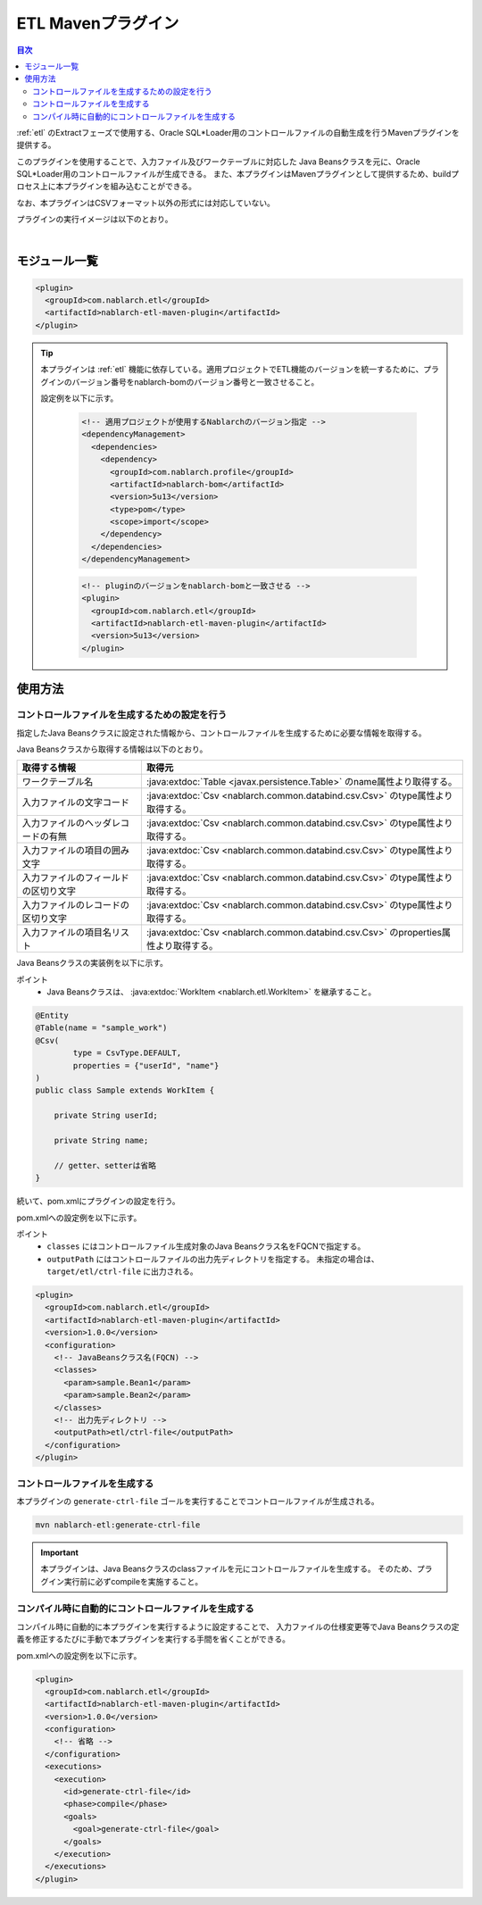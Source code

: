 .. _etl_maven_plugin:

ETL Mavenプラグイン
====================================================================================================

.. contents:: 目次
  :depth: 3
  :local:

:ref:`etl` のExtractフェーズで使用する、Oracle SQL*Loader用のコントロールファイルの自動生成を行うMavenプラグインを提供する。

このプラグインを使用することで、入力ファイル及びワークテーブルに対応した
Java Beansクラスを元に、Oracle SQL*Loader用のコントロールファイルが生成できる。
また、本プラグインはMavenプラグインとして提供するため、buildプロセス上に本プラグインを組み込むことができる。

なお、本プラグインはCSVフォーマット以外の形式には対応していない。

プラグインの実行イメージは以下のとおり。

.. image:: images/etl_maven_plugin.png
  :scale: 80

|

モジュール一覧
---------------------------------------------------------------------
.. code-block:: xml

  <plugin>
    <groupId>com.nablarch.etl</groupId>
    <artifactId>nablarch-etl-maven-plugin</artifactId>
  </plugin>


.. tip::
  本プラグインは :ref:`etl` 機能に依存している。\
  適用プロジェクトでETL機能のバージョンを統一するために、\
  プラグインのバージョン番号をnablarch-bomのバージョン番号と一致させること。

  設定例を以下に示す。

   .. code-block:: xml

     <!-- 適用プロジェクトが使用するNablarchのバージョン指定 -->
     <dependencyManagement>
       <dependencies>
         <dependency>
           <groupId>com.nablarch.profile</groupId>
           <artifactId>nablarch-bom</artifactId>
           <version>5u13</version>
           <type>pom</type>
           <scope>import</scope>
         </dependency>
       </dependencies>
     </dependencyManagement>

   .. code-block:: xml

     <!-- pluginのバージョンをnablarch-bomと一致させる -->
     <plugin>
       <groupId>com.nablarch.etl</groupId>
       <artifactId>nablarch-etl-maven-plugin</artifactId>
       <version>5u13</version>
     </plugin>


使用方法
---------------------------------------------------------------------

コントロールファイルを生成するための設定を行う
~~~~~~~~~~~~~~~~~~~~~~~~~~~~~~~~~~~~~~~~~~~~~~~~~~~~~~~~~~~~~~~~~~~~~

指定したJava Beansクラスに設定された情報から、コントロールファイルを生成するために必要な情報を取得する。

Java Beansクラスから取得する情報は以下のとおり。

========================================  ==================================================
取得する情報                              取得元
========================================  ==================================================
ワークテーブル名                          :java:extdoc:`Table <javax.persistence.Table>` のname属性より取得する。

入力ファイルの文字コード                  :java:extdoc:`Csv <nablarch.common.databind.csv.Csv>` のtype属性より取得する。

入力ファイルのヘッダレコードの有無        :java:extdoc:`Csv <nablarch.common.databind.csv.Csv>` のtype属性より取得する。

入力ファイルの項目の囲み文字              :java:extdoc:`Csv <nablarch.common.databind.csv.Csv>` のtype属性より取得する。

入力ファイルのフィールドの区切り文字      :java:extdoc:`Csv <nablarch.common.databind.csv.Csv>` のtype属性より取得する。

入力ファイルのレコードの区切り文字        :java:extdoc:`Csv <nablarch.common.databind.csv.Csv>` のtype属性より取得する。

入力ファイルの項目名リスト                :java:extdoc:`Csv <nablarch.common.databind.csv.Csv>` のproperties属性より取得する。
========================================  ==================================================

Java Beansクラスの実装例を以下に示す。

ポイント
  * Java Beansクラスは、 :java:extdoc:`WorkItem <nablarch.etl.WorkItem>` を継承すること。

.. code-block:: java

  @Entity
  @Table(name = "sample_work")
  @Csv(
          type = CsvType.DEFAULT,
          properties = {"userId", "name"}
  )
  public class Sample extends WorkItem {

      private String userId;

      private String name;

      // getter、setterは省略
  }


続いて、pom.xmlにプラグインの設定を行う。

pom.xmlへの設定例を以下に示す。

ポイント
  * ``classes`` にはコントロールファイル生成対象のJava Beansクラス名をFQCNで指定する。
  * ``outputPath`` にはコントロールファイルの出力先ディレクトリを指定する。
    未指定の場合は、``target/etl/ctrl-file`` に出力される。

.. code-block:: xml

  <plugin>
    <groupId>com.nablarch.etl</groupId>
    <artifactId>nablarch-etl-maven-plugin</artifactId>
    <version>1.0.0</version>
    <configuration>
      <!-- JavaBeansクラス名(FQCN) -->
      <classes>
        <param>sample.Bean1</param>
        <param>sample.Bean2</param>
      </classes>
      <!-- 出力先ディレクトリ -->
      <outputPath>etl/ctrl-file</outputPath>
    </configuration>
  </plugin>

コントロールファイルを生成する
~~~~~~~~~~~~~~~~~~~~~~~~~~~~~~~~~~~~~~~~~~~~~~~~~~~~~~~~~~~~~~~~~~~~~

本プラグインの ``generate-ctrl-file`` ゴールを実行することでコントロールファイルが生成される。

.. code-block:: bat

  mvn nablarch-etl:generate-ctrl-file

.. important::

  本プラグインは、Java Beansクラスのclassファイルを元にコントロールファイルを生成する。
  そのため、プラグイン実行前に必ずcompileを実施すること。

コンパイル時に自動的にコントロールファイルを生成する
~~~~~~~~~~~~~~~~~~~~~~~~~~~~~~~~~~~~~~~~~~~~~~~~~~~~~~~~~~~~~~~~~~~~~

コンパイル時に自動的に本プラグインを実行するように設定することで、
入力ファイルの仕様変更等でJava Beansクラスの定義を修正するたびに手動で本プラグインを実行する手間を省くことができる。

pom.xmlへの設定例を以下に示す。

.. code-block:: xml

  <plugin>
    <groupId>com.nablarch.etl</groupId>
    <artifactId>nablarch-etl-maven-plugin</artifactId>
    <version>1.0.0</version>
    <configuration>
      <!-- 省略 -->
    </configuration>
    <executions>
      <execution>
        <id>generate-ctrl-file</id>
        <phase>compile</phase>
        <goals>
          <goal>generate-ctrl-file</goal>
        </goals>
      </execution>
    </executions>
  </plugin>
